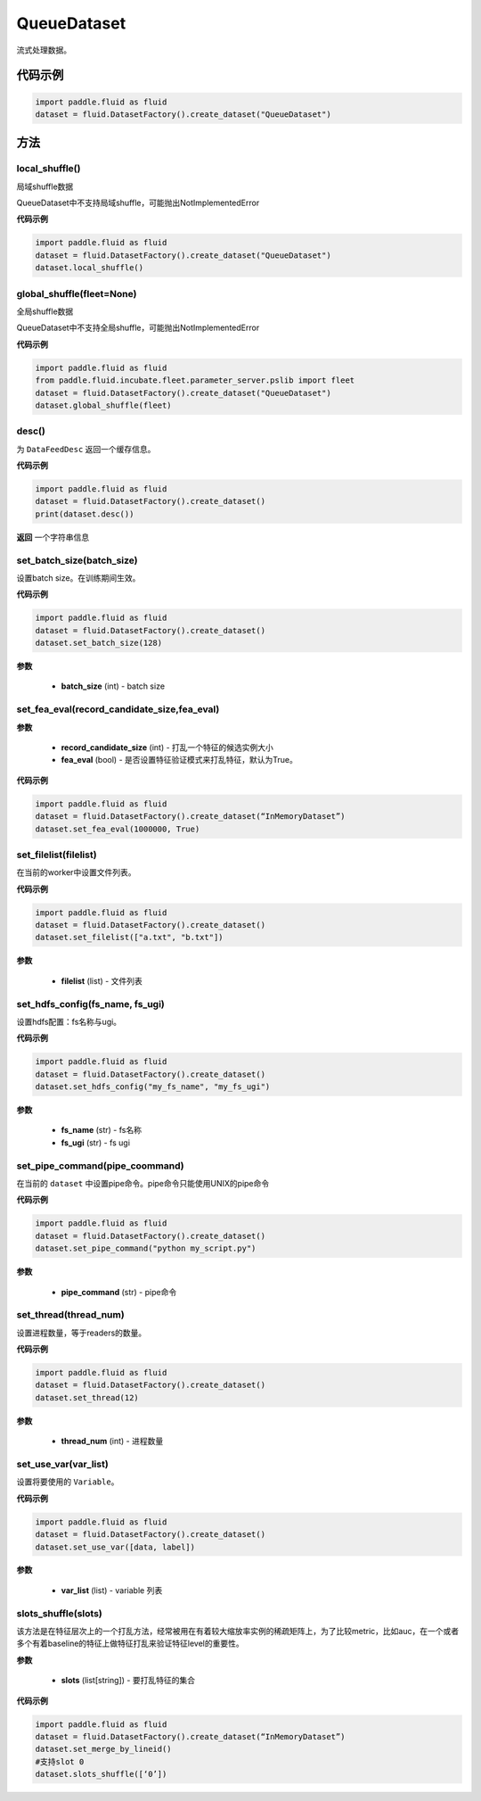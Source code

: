 .. _cn_api_fluid_dataset_QueueDataset:

QueueDataset
-------------------------------

.. py:class:: paddle.fluid.dataset.QueueDataset




流式处理数据。

代码示例
::::::::::::

.. code-block:: python

    import paddle.fluid as fluid
    dataset = fluid.DatasetFactory().create_dataset("QueueDataset")



方法
::::::::::::
local_shuffle()
'''''''''

局域shuffle数据

QueueDataset中不支持局域shuffle，可能抛出NotImplementedError

**代码示例**

.. code-block:: python

    import paddle.fluid as fluid
    dataset = fluid.DatasetFactory().create_dataset("QueueDataset")
    dataset.local_shuffle()



global_shuffle(fleet=None)
'''''''''

全局shuffle数据

QueueDataset中不支持全局shuffle，可能抛出NotImplementedError

**代码示例**

.. code-block:: python

    import paddle.fluid as fluid
    from paddle.fluid.incubate.fleet.parameter_server.pslib import fleet
    dataset = fluid.DatasetFactory().create_dataset("QueueDataset")
    dataset.global_shuffle(fleet)

desc()
'''''''''

为 ``DataFeedDesc`` 返回一个缓存信息。

**代码示例**

.. code-block:: python

    import paddle.fluid as fluid
    dataset = fluid.DatasetFactory().create_dataset()
    print(dataset.desc())

**返回**
一个字符串信息

set_batch_size(batch_size)
'''''''''

设置batch size。在训练期间生效。

**代码示例**

.. code-block:: python

    import paddle.fluid as fluid
    dataset = fluid.DatasetFactory().create_dataset()
    dataset.set_batch_size(128)

**参数**

    - **batch_size** (int) - batch size

set_fea_eval(record_candidate_size,fea_eval)
'''''''''

**参数**

    - **record_candidate_size** (int) - 打乱一个特征的候选实例大小
    - **fea_eval** (bool) - 是否设置特征验证模式来打乱特征，默认为True。

**代码示例**

.. code-block:: python

    import paddle.fluid as fluid
    dataset = fluid.DatasetFactory().create_dataset(“InMemoryDataset”)
    dataset.set_fea_eval(1000000, True)

set_filelist(filelist)
'''''''''

在当前的worker中设置文件列表。

**代码示例**

.. code-block:: python

    import paddle.fluid as fluid
    dataset = fluid.DatasetFactory().create_dataset()
    dataset.set_filelist(["a.txt", "b.txt"])

**参数**

    - **filelist** (list) - 文件列表

set_hdfs_config(fs_name, fs_ugi)
'''''''''

设置hdfs配置：fs名称与ugi。

**代码示例**

.. code-block:: python

    import paddle.fluid as fluid
    dataset = fluid.DatasetFactory().create_dataset()
    dataset.set_hdfs_config("my_fs_name", "my_fs_ugi")

**参数**

    - **fs_name** (str) - fs名称
    - **fs_ugi** (str) - fs ugi

set_pipe_command(pipe_coommand)
'''''''''

在当前的 ``dataset`` 中设置pipe命令。pipe命令只能使用UNIX的pipe命令

**代码示例**

.. code-block:: python

    import paddle.fluid as fluid
    dataset = fluid.DatasetFactory().create_dataset()
    dataset.set_pipe_command("python my_script.py")

**参数**

    - **pipe_command** (str) - pipe命令

set_thread(thread_num)
'''''''''

设置进程数量，等于readers的数量。

**代码示例**

.. code-block:: python

    import paddle.fluid as fluid
    dataset = fluid.DatasetFactory().create_dataset()
    dataset.set_thread(12)

**参数**

    - **thread_num** (int) - 进程数量

set_use_var(var_list)
'''''''''

设置将要使用的 ``Variable``。

**代码示例**

.. code-block:: python

    import paddle.fluid as fluid
    dataset = fluid.DatasetFactory().create_dataset()
    dataset.set_use_var([data, label])

**参数**

    - **var_list** (list) - variable 列表

slots_shuffle(slots)
'''''''''

该方法是在特征层次上的一个打乱方法，经常被用在有着较大缩放率实例的稀疏矩阵上，为了比较metric，比如auc，在一个或者多个有着baseline的特征上做特征打乱来验证特征level的重要性。

**参数**

    - **slots** (list[string]) - 要打乱特征的集合

**代码示例**

.. code-block:: python

    import paddle.fluid as fluid
    dataset = fluid.DatasetFactory().create_dataset(“InMemoryDataset”)
    dataset.set_merge_by_lineid()
    #支持slot 0
    dataset.slots_shuffle([‘0’])

